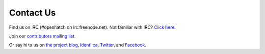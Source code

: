 Contact Us
=============

Find us on IRC (#openhatch on irc.freenode.net).  Not familiar with IRC?  `Click here. <http://openhatch.readthedocs.org/en/latest/contributor/chat_on_irc.html>`_

Join our `contributors mailing list <http://lists.openhatch.org/mailman/listinfo/devel>`_.

Or say hi to us on `the project blog`_, `Identi.ca`_, `Twitter`_, and `Facebook`_.

.. _the project blog: http://openhatch.org/blog
.. _Identi.ca: http://identi.ca/openhatch
.. _Twitter: http://twitter.com/openhatch
.. _Facebook: http://facebook.com/pages/OpenHatch/108578243652
